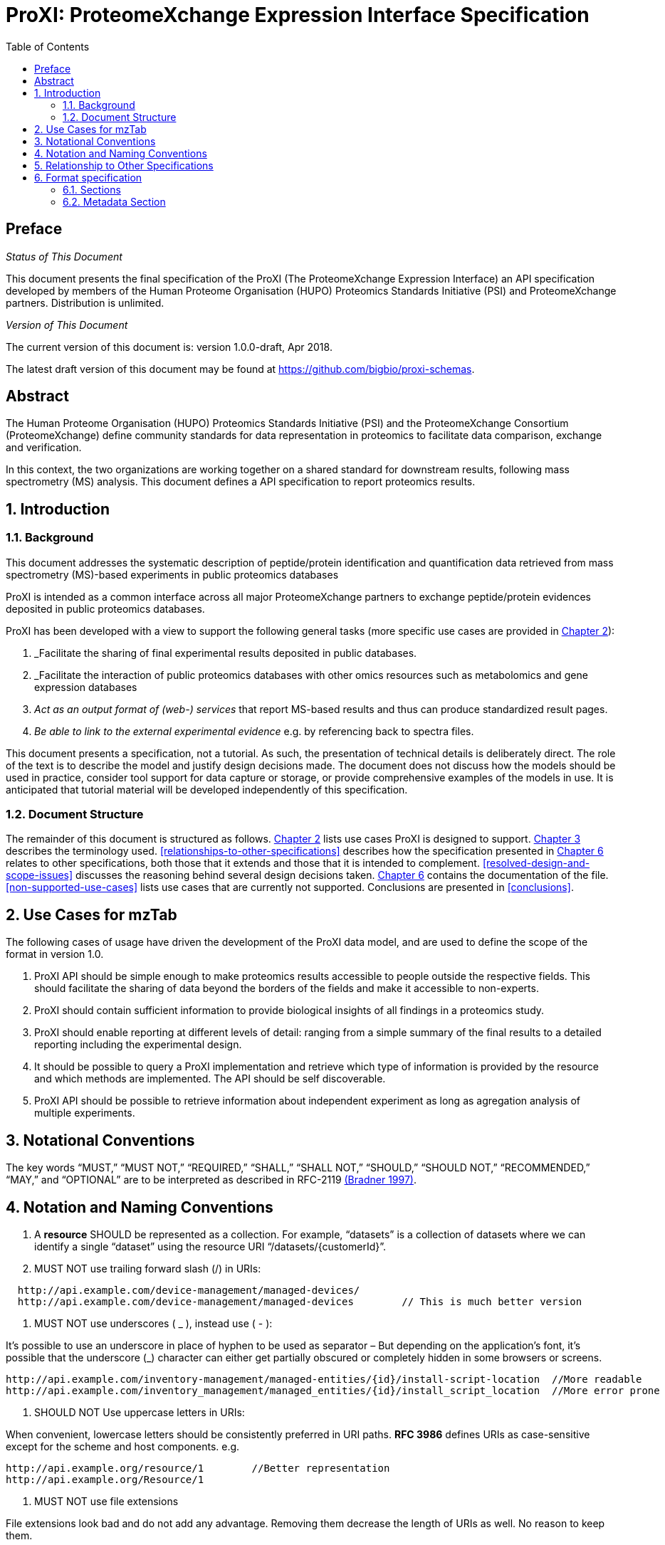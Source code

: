 = ProXI: ProteomeXchange Expression Interface Specification
:sectnums:
:toc: left
:doctype: book
//only works on some backends, not HTML
:showcomments:
//use style like Section 1 when referencing within the document.
:xrefstyle: short
:figure-caption: Figure
:pdf-page-size: A4

//GitHub specific settings
ifdef::env-github[]
:tip-caption: :bulb:
:note-caption: :information_source:
:important-caption: :heavy_exclamation_mark:
:caution-caption: :fire:
:warning-caption: :warning:
endif::[]

//disable section numbering
:!sectnums:
[preface]
== Preface
_Status of This Document_

This document presents the final specification of the ProXI (The ProteomeXchange Expression Interface)
an API specification developed by members of the Human Proteome Organisation (HUPO)
Proteomics Standards Initiative (PSI) and ProteomeXchange partners. Distribution is unlimited.

_Version of This Document_

The current version of this document is: version 1.0.0-draft, Apr 2018.

The latest draft version of this document may be found at
https://github.com/bigbio/proxi-schemas.

[abstract]
[[abstract]]
== Abstract

The Human Proteome Organisation (HUPO) Proteomics Standards Initiative (PSI)
and the ProteomeXchange Consortium (ProteomeXchange) define community standards
for data representation in proteomics to facilitate data comparison, exchange
and verification.

In this context, the two organizations are working together on a shared standard
for downstream results, following mass spectrometry (MS) analysis. This document
defines a API specification to report proteomics results.

//reenable section numbering
:sectnums:
[[introduction]]
== Introduction

[[background]]
=== Background

This document addresses the systematic description of peptide/protein
identification and quantification data retrieved from mass spectrometry (MS)-based
experiments in public proteomics databases

ProXI is intended as a common interface across all major ProteomeXchange
partners to exchange peptide/protein evidences
deposited in public proteomics databases.

ProXI has been developed with a view to support the following general tasks
(more specific use cases are provided in <<use-cases-for-mztab>>):

1.  _Facilitate the sharing of final experimental results deposited in public databases.
2.  _Facilitate the interaction of public proteomics databases with other omics resources such as metabolomics and gene expression databases
3.  _Act as an output format of (web-) services_ that report MS-based results and thus can produce standardized result pages.
4.  _Be able to link to the external experimental evidence_ e.g. by referencing back to spectra files.

This document presents a specification, not a tutorial. As such, the presentation of technical details is deliberately direct.
The role of the text is to describe the model and justify design decisions made. The document does not discuss how the models should be used in practice,
consider tool support for data capture or storage, or provide comprehensive examples of the models in use. It is anticipated that tutorial material will be developed
independently of this specification.

[[document-structure]]
=== Document Structure

The remainder of this document is structured as follows. <<use-cases-for-mztab>> lists use cases ProXI
is designed to support.
<<notational-conventions>> describes the terminology used.
<<relationships-to-other-specifications>> describes how the specification presented
in <<format-specification>> relates to other specifications, both those that it extends and
those that it is intended to complement. <<resolved-design-and-scope-issues>>
discusses the reasoning behind several design decisions taken.
<<format-specification>> contains the documentation of the file. <<non-supported-use-cases>> lists use cases
that are currently not supported. Conclusions are presented in <<conclusions>>.

[[use-cases-for-mztab]]
== Use Cases for mzTab

The following cases of usage have driven the development of the ProXI data model,
and are used to define the scope of the format in version 1.0.

1. ProXI API should be simple enough to make proteomics results accessible to people outside the respective
fields. This should facilitate the sharing of data beyond the borders of the fields and make it accessible
to non-experts.

2. ProXI should contain sufficient information to provide biological insights of all findings in a proteomics
study.

3. ProXI should enable reporting at different levels of detail: ranging from a simple summary of the final
results to a detailed reporting including the experimental design.

4. It should be possible to query a ProXI implementation and retrieve which type of information is provided by the
resource and which methods are implemented. The API should be self discoverable.

5. ProXI API should be possible to retrieve information about independent experiment as long as agregation analysis of
multiple experiments.


[[notational-conventions]]
== Notational Conventions

The key words “MUST,” “MUST NOT,” “REQUIRED,” “SHALL,” “SHALL NOT,” “SHOULD,” “SHOULD NOT,” “RECOMMENDED,”
“MAY,” and “OPTIONAL” are to be interpreted as described in RFC-2119 <<bradner-1997, (Bradner 1997)>>.

[[naming-notation-conventions]]
== Notation and Naming Conventions

1. A **resource** SHOULD be represented as a collection. For example, “datasets”
is a collection of datasets where we can identify a single “dataset” using the
resource URI “/datasets/{customerId}”.

2. MUST NOT use trailing forward slash (/) in URIs:

```
  http://api.example.com/device-management/managed-devices/
  http://api.example.com/device-management/managed-devices 	  // This is much better version
```

3. MUST NOT use underscores ( _ ), instead use ( - ):

It’s possible to use an underscore in place of hyphen to be used as separator – But depending on the application’s font,
it’s possible that the underscore (_) character can either get partially obscured or completely hidden in some browsers
or screens.

```
http://api.example.com/inventory-management/managed-entities/{id}/install-script-location  //More readable
http://api.example.com/inventory_management/managed_entities/{id}/install_script_location  //More error prone
```

4. SHOULD NOT Use uppercase letters in URIs:

When convenient, lowercase letters should be consistently preferred in URI paths.
**RFC 3986** defines URIs as case-sensitive except for the scheme and host components. e.g.

```
http://api.example.org/resource/1        //Better representation
http://api.example.org/Resource/1
```

5. MUST NOT use file extensions

File extensions look bad and do not add any advantage. Removing them decrease the
length of URIs as well. No reason to keep them.

```
http://api.example.com/device-management/managed-devices.xml  /*Do not use it*/
http://api.example.com/device-management/managed-devices 	/*This is correct URI*/
```

6. MUST NOT use CRUD function names in URIs

URIs MUST NOT be used to indicate that a CRUD function is performed.
URIs should be used to uniquely identify resources and not any action upon them.
HTTP request methods (headers) should be used to indicate which CRUD function is performed.

```
HTTP GET http://api.example.com/device-management/managed-devices            //Get all devices
HTTP GET http://api.example.com/device-management/managed-devices/{id}       //Get device for given Id
```

7. We RECOMMENDED to use query component to filter URI collection

Many times, you will come across requirements where you will need a collection of resources sorted,
filtered or limited based on some certain resource attribute.

For this, do not create new APIs – rather enable sorting, filtering and pagination capabilities in resource
collection API and pass the input parameters as query parameters:

```
http://api.example.com/device-management/managed-devices
http://api.example.com/device-management/managed-devices?region=USA
http://api.example.com/device-management/managed-devices?region=USA&brand=XYZ
http://api.example.com/device-management/managed-devices?region=USA&brand=XYZ&sort=installation-dateRECOMMENDED
```

[[relationship-to-other-specifications]]
== Relationship to Other Specifications

The specification described in this document has not been developed in isolation; indeed, it is designed to be complementary to, and thus used in conjunction with, several existing and emerging models. Related specifications include the following:

1.  _mzTab_ (http://www.psidev.info/mztab). mzTab files MAY be used in conjunction with peak lists, although it will be possible to use mzTab with other formats of mass spectra. This document does not assume familiarity with mzML.


[[format-specification]]
== Format specification

This section describes the structure of ProXI API implementation.

* *Field separator* +
The column delimiter is the Unicode Horizontal Tab character (Unicode codepoint 0009).
* *File encoding* +
The UTF-8 encoding of the Unicode character set is the preferred encoding for mzTab files. However, parsers should be able to recognize commonly used encodings.
* *Case sensitivity* +
All column labels and field names are case-sensitive.
* *Line prefix* +
Every line in an mzTab file MUST start with a three letter code identifying the type of line delimited by a Tab character. The three letter codes are as follows:
** `MTD` for metadata
** `SMH` for small molecule table header line (the column labels)
** `SML` for rows of the small molecule table
** `SFH` for small molecule feature header line
** `SMF` for rows of the small molecule feature table
** `SHE` for small molecule evidence header line
** `SME` for rows of the small molecule evidence table
** `COM` for comment lines

* *Header lines* +
Each table based section (protein, peptide, PSM and small molecule) MUST start with the corresponding header line. These header lines MUST only occur once in the document since each section also MUST only occur once.
* *Dates* +
Dates and times MUST be supplied in the ISO 8601 format (“YYYY-MM-DD”, “YYYY-MM-DDTHH:MMZ” respectively).
* *Decimal separator* +
In mzTab files the dot (“.”) MUST be used as decimal separator. Thousand separators MUST NOT be used in mzTab files.
* *Comment lines and empty lines* +
Comment lines can be placed anywhere in an mzTab file. These lines must start with the three-letter code COM and are ignored by most parsers. Empty lines can also occur anywhere in an mzTab file and are ignored.
* *Params* +
mzTab makes use of CV parameters. As mzTab is expected to be used in several experimental environments where parameters might not yet be available for the generated scores etc. all parameters can either report CV parameters or user parameters that only contain a name and a value. +
Parameters are always reported as `[CV label, accession, name, value]`. Any field that is not available MUST be left empty. +
 +
....
[MS, MS:1001477, SpectraST,]
[,,A user parameter, The value]
....

In case, the name of the param contains commas, quotes MUST be added to avoid problems with the parsing: `[label, accession, “first part of the param name, second part of the name”, value]`.
....
[MOD, MOD:00648, “N,O-diacetylated L-serine”,]
....

* *Sample IDs* +
To be able to supply metadata specific to each sample, ids in the format `sample[1-n]` are used. +
 +
....
MTD sample[1]-species[1] [NEWT, 9606, Homo sapiens (Human), ]
....
* *Assay IDs* +
To be able to supply metadata specific to each assay, ids in the format `assay[1-n]` are used. +
 +
....
MTD assay[1] first assay description
....
* *Study variable IDs* +
To be able to supply metadata specific to each study variable (grouping of assays), ids in the format `study_variable[1-n]` are used.
....
MTD study_variable[1]-description Group B (spike-in 0.74 fmol/uL)
....
[[sections]]
=== Sections

mzTab-M files MUST have one Metadata (MTD) section and one Small Molecule (SML) Section. In practice, we expect that most files SHOULD also include one Small Molecule Feature (SMF) section, and one Small Molecule Evidence (SME) Section. Files lacking SMF and SME sections can only present summary data about quantified molecules, without any evidence trail for how those values were derived. It will be left to reading software to determine whether additional validation will be requested such that SMF and SME tables MUST be present.

[[metadata-section]]
=== Metadata Section

The current (_v3_) ProteomeXchange definition for projects has defined the following fields:

```xml
<?xml version="1.0" encoding="UTF-8" standalone="yes"?>
<ProteomeXchangeDataset id="PXD008955" formatVersion="1.3.0" xsi:noNamespaceSchemaLocation="proteomeXchange-1.3.0.xsd" xmlns:xsi="http://www.w3.org/2001/XMLSchema-instance">
    <CvList>
        <Cv fullName="PSI-MS" uri="https://raw.githubusercontent.com/HUPO-PSI/psi-ms-CV/master/psi-ms.obo" id="MS"/>
        <Cv fullName="PRIDE" uri="https://raw.githubusercontent.com/PRIDE-Utilities/pride-ontology/master/pride_cv.obo" id="PRIDE"/>
        <Cv fullName="PSI-MOD" uri="https://raw.githubusercontent.com/MICommunity/psidev/master/psi/mod/data/PSI-MOD.obo" id="MOD"/>
        <Cv fullName="UNIMOD" uri="http://www.unimod.org/obo/unimod.obo" id="UNIMOD"/>
    </CvList>
    <DatasetSummary announceDate="2018-04-18" hostingRepository="PRIDE" title="Protein quality control by MARCH6/TRC8">
        <Description>Forward genetic screens in human cells we find that the proteasome-mediated degradation of the soluble misfolded reporter, mCherry-CL1, involves two ER-resident E3 ligases, MARCH6 and TRC8. To identify a more physiological correlate we used quantitative mass spectrometry and found that TRC8 and MARCH6 depletion altered the turnover of the tail-anchored protein Heme-Oxygenase-1 (HO-1).</Description>
        <ReviewLevel>
            <cvParam cvRef="PRIDE" accession="PRIDE:0000414" name="Peer-reviewed dataset"/>
        </ReviewLevel>
        <RepositorySupport>
            <cvParam cvRef="PRIDE" accession="PRIDE:0000417" name="Unsupported dataset by repository"/>
        </RepositorySupport>
    </DatasetSummary>
    <DatasetIdentifierList>
        <DatasetIdentifier>
            <cvParam cvRef="MS" accession="MS:1001919" name="ProteomeXchange accession number" value="PXD008955"/>
        </DatasetIdentifier>
    </DatasetIdentifierList>
    <DatasetOriginList>
        <DatasetOrigin>
            <cvParam cvRef="PRIDE" accession="PRIDE:0000402" name="Original data"/>
        </DatasetOrigin>
    </DatasetOriginList>
    <SpeciesList>
        <Species>
            <cvParam cvRef="MS" accession="MS:1001467" name="taxonomy: NCBI TaxID" value="9606"/>
        </Species>
    </SpeciesList>
    <InstrumentList>
        <Instrument id="Instrument_1">
            <cvParam cvRef="MS" accession="MS:1002416" name="Orbitrap Fusion"/>
        </Instrument>
    </InstrumentList>
    <ModificationList>
         <cvParam cvRef="MOD" accession="MOD:00397" name="iodoacetamide derivatized residue"/>
    </ModificationList>
    <ContactList>
        <Contact id="project_submitter">
            <cvParam cvRef="MS" accession="MS:1000586" name="contact name" value="James Williamson"/>
            <cvParam cvRef="MS" accession="MS:1000589" name="contact email" value="jcw76@cam.ac.uk"/>
            <cvParam cvRef="MS" accession="MS:1000590" name="contact affiliation" value="University of Cambridge"/>
            <cvParam cvRef="MS" accession="MS:1002037" name="dataset submitter"/>
        </Contact>
        <Contact id="project_lab_head">
            <cvParam cvRef="MS" accession="MS:1002332" name="lab head"/>
            <cvParam cvRef="MS" accession="MS:1000586" name="contact name" value="James Nathan"/>
            <cvParam cvRef="MS" accession="MS:1000589" name="contact email" value="jan33@cam.ac.uk"/>
            <cvParam cvRef="MS" accession="MS:1000590" name="contact affiliation" value="Cambridge Institute for Medical Research,  Department of Medicine,  University of Cambridge,  Cambridge,  CB2 0XY,  UK"/>
        </Contact>
    </ContactList>
    <PublicationList>
        <Publication id="PMID29519897">
            <cvParam cvRef="MS" accession="MS:1000879" name="PubMed identifier" value="29519897"/>
            <cvParam cvRef="PRIDE" accession="PRIDE:0000400" name="Reference" value="Stefanovic-Barrett S, Dickson AS, Burr SP, Williamson JC, Lobb IT, van den Boomen DJ, Lehner PJ, Nathan JA. MARCH6 and TRC8 facilitate the quality control of cytosolic and tail-anchored proteins. EMBO Rep. 2018"/>
        </Publication>
    </PublicationList>
    <KeywordList>
        <cvParam cvRef="MS" accession="MS:1001925" name="submitter keyword" value="Protein quality control, MARCH6, TRC8, Intramembrane proteolysis, ERAD"/>
        <cvParam cvRef="MS" accession="MS:1001926" name="curator keyword" value="Biological"/>
    </KeywordList>
    <FullDatasetLinkList>
        <FullDatasetLink>
            <cvParam cvRef="PRIDE" accession="PRIDE:0000411" name="Dataset FTP location" value="ftp://ftp.pride.ebi.ac.uk/pride/data/archive/2018/04/PXD008955"/>
        </FullDatasetLink>
        <FullDatasetLink>
            <cvParam cvRef="MS" accession="MS:1001930" name="PRIDE project URI" value="http://www.ebi.ac.uk/pride/archive/projects/PXD008955"/>
        </FullDatasetLink>
    </FullDatasetLinkList>
    <DatasetFileList>
        <DatasetFile id="FILE_0" name="JN-SSB_Knockouts_TMT10_20pc_F1.raw">
            <cvParam cvRef="PRIDE" accession="PRIDE:0000404" name="Associated raw file URI" value="ftp://ftp.pride.ebi.ac.uk/pride/data/archive/2018/04/PXD008955/JN-SSB_Knockouts_TMT10_20pc_F1.raw"/>
        </DatasetFile>
        <DatasetFile id="FILE_1" name="JN-SSB_Knockouts_TMT10_20pc_F10.raw">
            <cvParam cvRef="PRIDE" accession="PRIDE:0000404" name="Associated raw file URI" value="ftp://ftp.pride.ebi.ac.uk/pride/data/archive/2018/04/PXD008955/JN-SSB_Knockouts_TMT10_20pc_F10.raw"/>
        </DatasetFile>
    </DatasetFileList>
    <RepositoryRecordList>
        <RepositoryRecord name="Protein quality control by MARCH6/TRC8" label="PRIDE project" recordID="PXD008955" repositoryID="PRIDE" uri="http://www.ebi.ac.uk/pride/archive/projects/PXD008955"/>
    </RepositoryRecordList>
</ProteomeXchangeDataset>
```

The PROXI dataset (_v1_) is defined by the following properties:

 | Field          | Description                            | Type         | Multiplicity   |
 |----------------|----------------------------------------|--------------|----------------|
 | accession      | The accession of the dataset.          | string       | 1              |
 | title          | Dataset Title                          | string       | 1              |
 | summary        | Dataset description                    | string       | 1              |
 | organisms      | List of organisms                      | OntologyTerm | 1..*           |
 | instruments    | List of instruments                    | OntologyTerm | 1..*           |
 | modifications  | List of Postranslational modifications | OntologyTerm | 1..*           |
 | contacts       | List of contacts                       | Contact      | 1..*           |

 The attributes _organisms_ , _instruments_, _modifications_ are Ontology based terms, to read more about that
 check the [_OntologyTerm_ definition](). _Contacts_ are build using the following structure:

  | Field          | Description                            | Type         | Multiplicity   |
  |----------------|----------------------------------------|--------------|----------------|
  | contactType    | Contact type (Submitter, LabHead)      | string       | 1              |
  | attributes     | List of attributes of the contact      | OntologyTerm | 1..*           |
